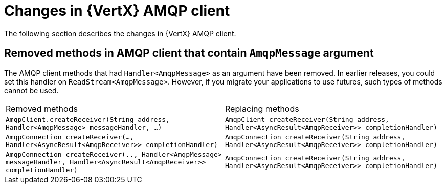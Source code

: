 [id="changes-in-vertx-amqp-client_{context}"]
= Changes in {VertX} AMQP client

The following section describes the changes in {VertX} AMQP client.

== Removed methods in AMQP client that contain `AmqpMessage` argument

The AMQP client methods that had `Handler<AmqpMessage>` as an argument have been removed. In earlier releases, you could set this handler on  `ReadStream<AmqpMessage>`. However, if you migrate your applications to use futures, such types of methods cannot be used.

|===
|Removed methods|Replacing methods
|`AmqpClient.createReceiver(String address,  Handler<AmqpMessage> messageHandler, ...)`| `AmqpClient createReceiver(String address, Handler<AsyncResult<AmqpReceiver>> completionHandler)`
|`AmqpConnection createReceiver(..., Handler<AsyncResult<AmqpReceiver>> completionHandler)`|`AmqpConnection createReceiver(String address, Handler<AsyncResult<AmqpReceiver>> completionHandler)`
|`AmqpConnection createReceiver(.., Handler<AmqpMessage> messageHandler, Handler<AsyncResult<AmqpReceiver>> completionHandler)`|`AmqpConnection createReceiver(String address, Handler<AsyncResult<AmqpReceiver>> completionHandler)`
|===
